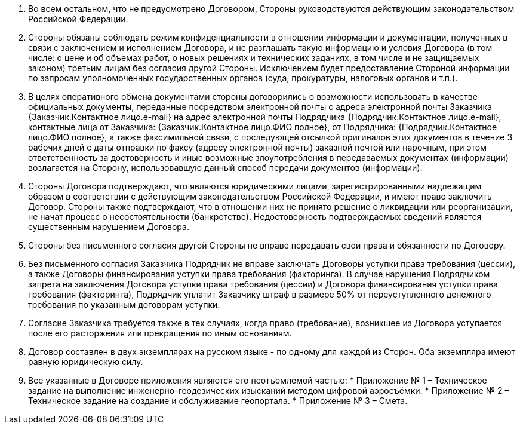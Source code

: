 . Во всем остальном, что не предусмотрено Договором, Стороны руководствуются действующим законодательством Российской Федерации.
. Стороны обязаны соблюдать режим конфиденциальности в отношении информации и документации, полученных в связи с заключением и исполнением Договора, и не разглашать такую информацию и условия Договора (в том числе: о цене и об объемах работ, о новых решениях и технических заданиях, в том числе и не защищаемых законом) третьим лицам без согласия другой Стороны. Исключением будет предоставление Стороной информации по запросам уполномоченных государственных органов (суда, прокуратуры, налоговых органов и т.п.).
. В целях оперативного обмена документами стороны договорились о возможности использовать в качестве официальных документы, переданные посредством электронной почты с адреса электронной почты Заказчика {Заказчик.Контактное лицо.e-mail} на адрес электронной почты Подрядчика {Подрядчик.Контактное лицо.e-mail}, контактные лица от Заказчика: {Заказчик.Контактное лицо.ФИО полное}, от Подрядчика: {Подрядчик.Контактное лицо.ФИО полное}, а также факсимильной связи, с последующей отсылкой оригиналов этих документов в течение 3 рабочих дней с даты отправки по факсу (адресу электронной почты) заказной почтой или нарочным, при этом ответственность за достоверность и иные возможные злоупотребления в передаваемых документах (информации) возлагается на Сторону, использовавшую данный способ передачи документов (информации).
. Стороны Договора подтверждают, что являются юридическими лицами, зарегистрированными надлежащим образом в соответствии с действующим законодательством Российской Федерации, и имеют право заключить Договор. Стороны также подтверждают, что в отношении них не принято решение о ликвидации или реорганизации, не начат процесс о несостоятельности (банкротстве). Недостоверность подтверждаемых сведений является существенным нарушением Договора.
. Стороны без письменного согласия другой Стороны не вправе передавать свои права и обязанности по Договору.
. Без письменного согласия Заказчика Подрядчик не вправе заключать Договоры уступки права требования (цессии), а также Договоры финансирования уступки права требования (факторинга). В случае нарушения Подрядчиком запрета на заключения Договора уступки права требования (цессии) и Договора финансирования уступки права требования (факторинга), Подрядчик уплатит Заказчику штраф в размере 50% от переуступленного денежного требования по указанным договорам уступки.
. Согласие Заказчика требуется также в тех случаях, когда право (требование), возникшее из Договора уступается после его расторжения или прекращения по иным основаниям.
. Договор составлен в двух экземплярах на русском языке - по одному для каждой из Сторон. Оба экземпляра имеют равную юридическую силу.
. Все указанные в Договоре приложения являются его неотъемлемой частью:
 * Приложение № 1 – Техническое задание на выполнение инженерно-геодезических изысканий методом цифровой аэросъёмки.
 * Приложение № 2 – Техническое задание на создание и обслуживание геопортала.
 * Приложение № 3 – Смета.